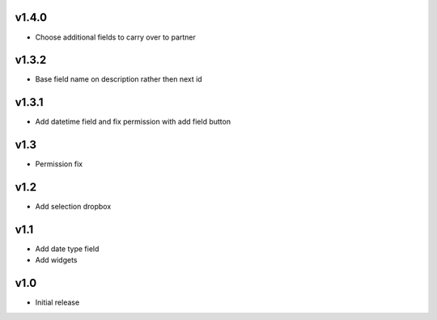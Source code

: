 v1.4.0
======
* Choose additional fields to carry over to partner

v1.3.2
======
* Base field name on description rather then next id

v1.3.1
======
* Add datetime field and fix permission with add field button

v1.3
====
* Permission fix

v1.2
====
* Add selection dropbox

v1.1
====
* Add date type field
* Add widgets

v1.0
====
* Initial release